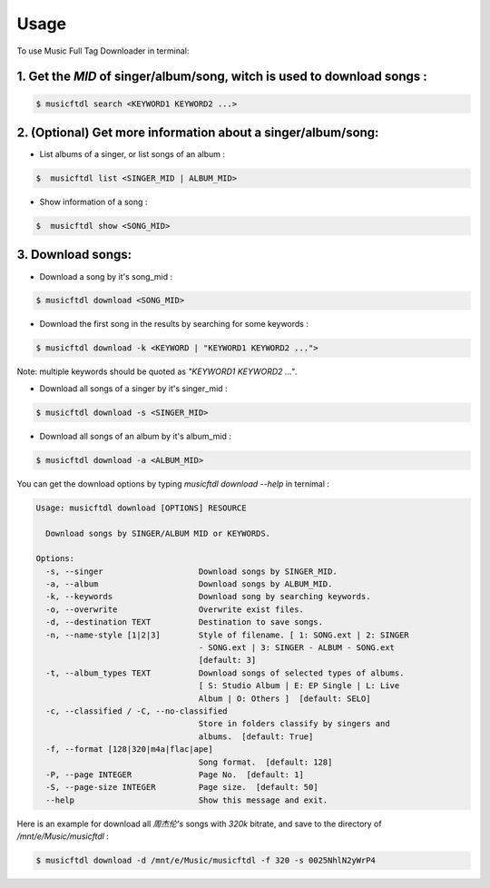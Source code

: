 =====
Usage
=====

To use Music Full Tag Downloader in terminal:

1. Get the `MID` of singer/album/song, witch is used to download songs :
^^^^^^^^^^^^^^^^^^^^^^^^^^^^^^^^^^^^^^^^^^^^^^^^^^^^^^^^^^^^^^^^^^^^^^^^

.. code-block:: console

    $ musicftdl search <KEYWORD1 KEYWORD2 ...>

2. (Optional) Get more information about a singer/album/song:
^^^^^^^^^^^^^^^^^^^^^^^^^^^^^^^^^^^^^^^^^^^^^^^^^^^^^^^^^^^^^

* List albums of a singer, or list songs of an album :

.. code-block:: console

    $  musicftdl list <SINGER_MID | ALBUM_MID>

* Show information of a song :

.. code-block:: console

    $  musicftdl show <SONG_MID>

3. Download songs:
^^^^^^^^^^^^^^^^^^

* Download a song by it's song_mid :

.. code-block:: console

    $ musicftdl download <SONG_MID>

* Download the first song in the results by searching for some keywords :

.. code-block:: console

    $ musicftdl download -k <KEYWORD | "KEYWORD1 KEYWORD2 ...">

Note: multiple keywords should be quoted as `"KEYWORD1 KEYWORD2 ..."`.

* Download all songs of a singer by it's singer_mid :

.. code-block:: console

    $ musicftdl download -s <SINGER_MID>

* Download all songs of an album by it's album_mid :

.. code-block:: console

    $ musicftdl download -a <ALBUM_MID>

You can get the download options by typing `musicftdl download --help` in ternimal :

.. code-block:: none

    Usage: musicftdl download [OPTIONS] RESOURCE

      Download songs by SINGER/ALBUM MID or KEYWORDS.

    Options:
      -s, --singer                    Download songs by SINGER_MID.
      -a, --album                     Download songs by ALBUM_MID.
      -k, --keywords                  Download song by searching keywords.
      -o, --overwrite                 Overwrite exist files.
      -d, --destination TEXT          Destination to save songs.
      -n, --name-style [1|2|3]        Style of filename. [ 1: SONG.ext | 2: SINGER
                                      - SONG.ext | 3: SINGER - ALBUM - SONG.ext
                                      [default: 3]
      -t, --album_types TEXT          Download songs of selected types of albums.
                                      [ S: Studio Album | E: EP Single | L: Live
                                      Album | O: Others ]  [default: SELO]
      -c, --classified / -C, --no-classified
                                      Store in folders classify by singers and
                                      albums.  [default: True]
      -f, --format [128|320|m4a|flac|ape]
                                      Song format.  [default: 128]
      -P, --page INTEGER              Page No.  [default: 1]
      -S, --page-size INTEGER         Page size.  [default: 50]
      --help                          Show this message and exit.


Here is an example for download all `周杰伦's` songs with `320k` bitrate, and save to the directory of `/mnt/e/Music/musicftdl` :

.. code-block:: console

    $ musicftdl download -d /mnt/e/Music/musicftdl -f 320 -s 0025NhlN2yWrP4
